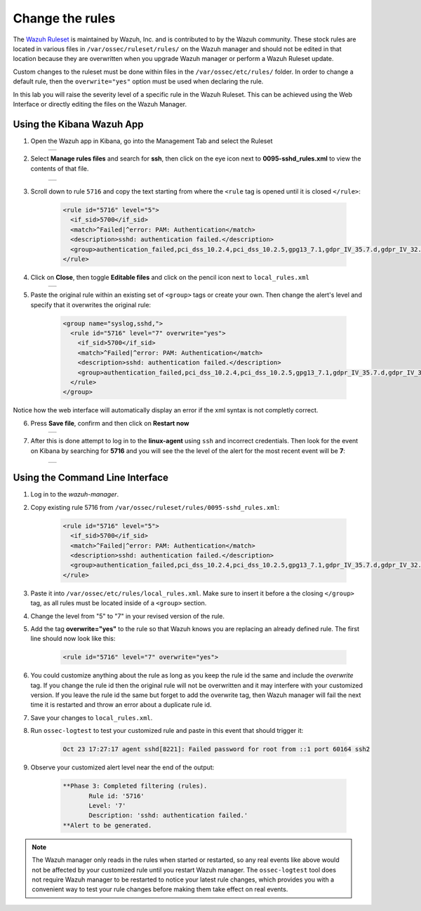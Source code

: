 .. Copyright (C) 2019 Wazuh, Inc.

.. _learning_wazuh_replace_stock_rule:

Change the rules
================

The `Wazuh Ruleset <https://github.com/wazuh/wazuh-ruleset>`_ is maintained by Wazuh, Inc.
and is contributed to by the Wazuh community.  These stock rules are located in various files 
in ``/var/ossec/ruleset/rules/`` on the Wazuh manager and should not be edited in that location
because they are overwritten when you upgrade Wazuh manager or perform a Wazuh Ruleset update.

Custom changes to the ruleset must be done within files in the  ``/var/ossec/etc/rules/`` folder.
In order to change a default rule, then the ``overwrite="yes"`` option must be used when declaring the rule.

In this lab you will raise the severity level of a specific rule in the Wazuh Ruleset.
This can be achieved using the Web Interface or directly editing the files on the Wazuh Manager.

Using the Kibana Wazuh App
--------------------------
1. Open the Wazuh app in Kibana, go into the Management Tab and select the Ruleset
    +-----------------------------------------------------------------------------------------------+
    | .. thumbnail:: ../images/learning-wazuh/labs/rules-1.png                                      |
    |     :title: Management                                                                        |
    |     :align: center                                                                            |
    |     :width: 100%                                                                              |
    +-----------------------------------------------------------------------------------------------+

2. Select **Manage rules files** and search for **ssh**, then click on the eye icon next to 
   **0095-sshd_rules.xml** to view the contents of that file.
    +-----------------------------------------------------------------------------------------------+
    | .. thumbnail:: ../images/learning-wazuh/labs/rules-2.png                                      |
    |     :title: Selecting 0095-sshd_rules.xml                                                     |
    |     :align: center                                                                            |
    |     :width: 100%                                                                              |
    +-----------------------------------------------------------------------------------------------+

3. Scroll down to rule ``5716`` and copy the text starting from where the ``<rule`` tag is opened until 
   it is closed ``</rule>``:

    .. code-block:: xml

        <rule id="5716" level="5">
          <if_sid>5700</if_sid>
          <match>^Failed|^error: PAM: Authentication</match>
          <description>sshd: authentication failed.</description>
          <group>authentication_failed,pci_dss_10.2.4,pci_dss_10.2.5,gpg13_7.1,gdpr_IV_35.7.d,gdpr_IV_32.2,hipaa_164.312.b,nist_800_53_AU.14,nist_800_53_AC.7,</group>
        </rule>

4. Click on **Close**, then toggle **Editable files** and click on the pencil icon next to ``local_rules.xml``
    +-----------------------------------------------------------------------------------------------+
    | .. thumbnail:: ../images/learning-wazuh/labs/rules-3.png                                      |
    |     :title: Selecting local_rules.xml                                                         |
    |     :align: center                                                                            |
    |     :width: 100%                                                                              |
    +-----------------------------------------------------------------------------------------------+

5. Paste the original rule within an existing set of ``<group>`` tags or create your own. Then change the
   alert's level and specify that it overwrites the original rule:

    .. code-block:: xml

        <group name="syslog,sshd,">
          <rule id="5716" level="7" overwrite="yes">
            <if_sid>5700</if_sid>
            <match>^Failed|^error: PAM: Authentication</match>
            <description>sshd: authentication failed.</description>
            <group>authentication_failed,pci_dss_10.2.4,pci_dss_10.2.5,gpg13_7.1,gdpr_IV_35.7.d,gdpr_IV_32.2,hipaa_164.312.b,nist_800_53_AU.14,nist_800_53_AC.7,</group>
          </rule>
        </group>

Notice how the web interface will automatically display an error if the xml syntax is not completly correct.

6. Press **Save file**, confirm and then click on **Restart now**
    +-----------------------------------------------------------------------------------------------+
    | .. thumbnail:: ../images/learning-wazuh/labs/rules-4.png                                      |
    |     :title: Saving local_rules.xml file                                                       |
    |     :align: center                                                                            |
    |     :width: 100%                                                                              |
    +-----------------------------------------------------------------------------------------------+

7. After this is done attempt to log in to the **linux-agent** using ``ssh`` and incorrect credentials.
   Then look for the event on Kibana by searching for **5716** and you will see the the level of the
   alert for the most recent event will be **7**:
    +-----------------------------------------------------------------------------------------------+
    | .. thumbnail:: ../images/learning-wazuh/labs/rules-5.png                                      |
    |     :title: Rule level has been changed                                                       |
    |     :align: center                                                                            |
    |     :width: 100%                                                                              |
    +-----------------------------------------------------------------------------------------------+

Using the Command Line Interface
--------------------------------
1. Log in to the *wazuh-manager*.

2. Copy existing rule 5716 from ``/var/ossec/ruleset/rules/0095-sshd_rules.xml``:

    .. code-block:: xml

        <rule id="5716" level="5">
          <if_sid>5700</if_sid>
          <match>^Failed|^error: PAM: Authentication</match>
          <description>sshd: authentication failed.</description>
          <group>authentication_failed,pci_dss_10.2.4,pci_dss_10.2.5,gpg13_7.1,gdpr_IV_35.7.d,gdpr_IV_32.2,hipaa_164.312.b,nist_800_53_AU.14,nist_800_53_AC.7,</group>
        </rule>

3. Paste it into ``/var/ossec/etc/rules/local_rules.xml``.  Make sure to insert it before a the closing 
   ``</group>`` tag, as all rules must be located inside of a ``<group>`` section.

4. Change the level from "5" to "7" in your revised version of the rule.

5. Add the tag **overwrite="yes"** to the rule so that Wazuh knows you are replacing an already defined rule.
   The first line should now look like this:

    .. code-block:: xml

        <rule id="5716" level="7" overwrite="yes">

6. You could customize anything about the rule as long as you keep the rule id the same and include 
   the *overwrite* tag.  If you change the rule id then the original rule will not be overwritten and 
   it may interfere with your customized version.  If you leave the rule id the same but forget to add 
   the overwrite tag, then Wazuh manager will fail the next time it is restarted and throw an error about 
   a duplicate rule id.

7. Save your changes to ``local_rules.xml``.

8. Run ``ossec-logtest`` to test your customized rule and paste in this event that should trigger it:

    .. code-block:: console

        Oct 23 17:27:17 agent sshd[8221]: Failed password for root from ::1 port 60164 ssh2

9. Observe your customized alert level near the end of the output:

    .. code-block:: xml

        **Phase 3: Completed filtering (rules).
               Rule id: '5716'
               Level: '7'
               Description: 'sshd: authentication failed.'
        **Alert to be generated.

.. note::
    The Wazuh manager only reads in the rules when started or restarted, so any real events like above 
    would not be affected by your customized rule until you restart Wazuh manager.  The ``ossec-logtest`` 
    tool does not require Wazuh manager to be restarted to notice your latest rule changes, which provides 
    you with a convenient way to test your rule changes before making them take effect on real events.
